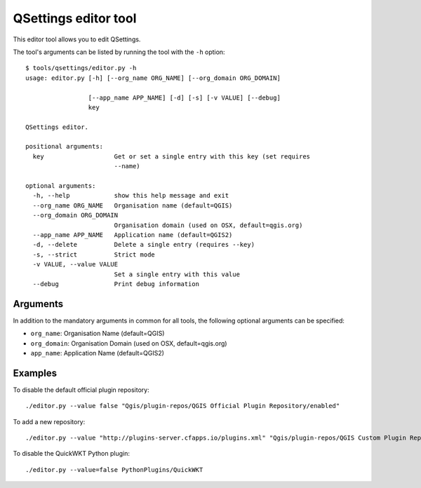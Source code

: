 QSettings editor tool
=====================

This editor tool allows you to edit QSettings.

The tool's arguments can be listed by running the tool with the ``-h``
option:

::

  $ tools/qsettings/editor.py -h
  usage: editor.py [-h] [--org_name ORG_NAME] [--org_domain ORG_DOMAIN]

                   [--app_name APP_NAME] [-d] [-s] [-v VALUE] [--debug]
                   key

  QSettings editor.

  positional arguments:
    key                   Get or set a single entry with this key (set requires
                          --name)

  optional arguments:
    -h, --help            show this help message and exit
    --org_name ORG_NAME   Organisation name (default=QGIS)
    --org_domain ORG_DOMAIN
                          Organisation domain (used on OSX, default=qgis.org)
    --app_name APP_NAME   Application name (default=QGIS2)
    -d, --delete          Delete a single entry (requires --key)
    -s, --strict          Strict mode
    -v VALUE, --value VALUE
                          Set a single entry with this value
    --debug               Print debug information

Arguments
---------

In addition to the mandatory arguments in common for all tools, the following
optional arguments can be specified:


* ``org_name``: Organisation Name (default=QGIS)
* ``org_domain``: Organisation Domain (used on OSX, default=qgis.org)
* ``app_name``: Application Name (default=QGIS2)

Examples
--------

To disable the default official plugin repository:

::

  ./editor.py --value false "Qgis/plugin-repos/QGIS Official Plugin Repository/enabled"



To add a new repository:

::

  ./editor.py --value "http://plugins-server.cfapps.io/plugins.xml" "Qgis/plugin-repos/QGIS Custom Plugin Repository/url"

To disable the QuickWKT Python plugin:

::

  ./editor.py --value=false PythonPlugins/QuickWKT

